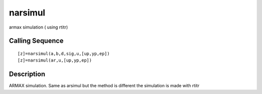 


narsimul
========

armax simulation ( using rtitr)



Calling Sequence
~~~~~~~~~~~~~~~~


::

    [z]=narsimul(a,b,d,sig,u,[up,yp,ep])
    [z]=narsimul(ar,u,[up,yp,ep])




Description
~~~~~~~~~~~

ARMAX simulation. Same as arsimul but the method is different the
simulation is made with rtitr



